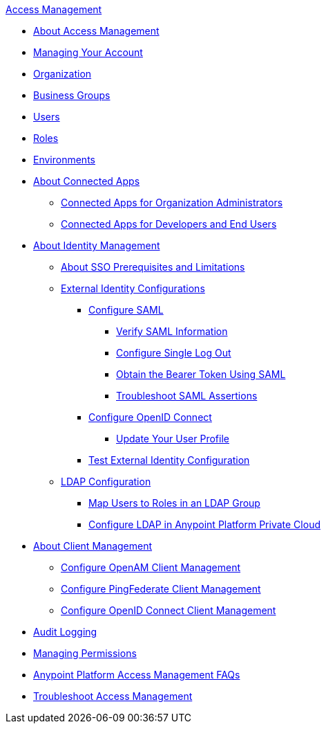 .xref:index.adoc[Access Management]
* xref:index.adoc[About Access Management]
* xref:managing-your-account.adoc[Managing Your Account]
* xref:organization.adoc[Organization]
* xref:business-groups.adoc[Business Groups]
* xref:users.adoc[Users]
* xref:roles.adoc[Roles]
* xref:environments.adoc[Environments]
* xref:connected-apps-overview.adoc[About Connected Apps]
 ** xref:connected-apps-org-admin.adoc[Connected Apps for Organization Administrators]
 ** xref:connected-apps-dev-end-users.adoc[Connected Apps for Developers and End Users]
* xref:external-identity.adoc[About Identity Management]
 ** xref:sso-prerequisites-about.adoc[About SSO Prerequisites and Limitations]
 ** xref:external-identity-index.adoc[External Identity Configurations]
  *** xref:managing-users.adoc[Configure SAML]
   **** xref:verify-saml-info-task.adoc[Verify SAML Information]
   **** xref:single-log-out-task.adoc[Configure Single Log Out]
   **** xref:saml-bearer-token.adoc[Obtain the Bearer Token Using SAML]
   **** xref:troubleshoot-saml-assertions-task.adoc[Troubleshoot SAML Assertions]
  *** xref:conf-openid-connect-task.adoc[Configure OpenID Connect]
  **** xref:update-user-profile-task.adoc[Update Your User Profile]
  *** xref:test-external-identity-task.adoc[Test External Identity Configuration]
 ** xref:ldap-configuration-index.adoc[LDAP Configuration]
  *** xref:map-users-roles-ldap-task.adoc[Map Users to Roles in an LDAP Group]
  *** xref:conf-ldap-private-cloud-task.adoc[Configure LDAP in Anypoint Platform Private Cloud]
* xref:managing-api-clients.adoc[About Client Management]
 ** xref:conf-client-mgmt-openam-task.adoc[Configure OpenAM Client Management]
 ** xref:conf-client-mgmt-pf-task.adoc[Configure PingFederate Client Management]
 ** xref:configure-client-management-openid-task.adoc[Configure OpenID Connect Client Management]
* xref:audit-logging.adoc[Audit Logging]
* xref:managing-permissions.adoc[Managing Permissions]
* xref:troubleshooting-anypoint-platform-access.adoc[Anypoint Platform Access Management FAQs]
* xref:troubleshoot-access-management.adoc[Troubleshoot Access Management]
